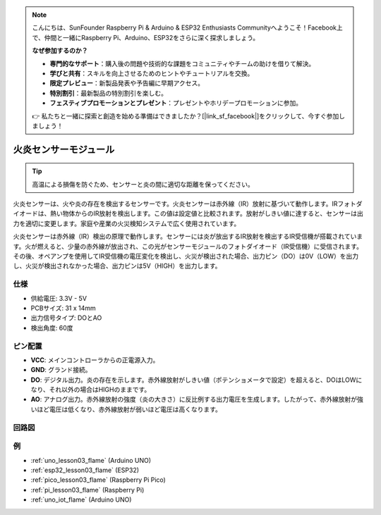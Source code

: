.. note::

    こんにちは、SunFounder Raspberry Pi & Arduino & ESP32 Enthusiasts Communityへようこそ！Facebook上で、仲間と一緒にRaspberry Pi、Arduino、ESP32をさらに深く探求しましょう。

    **なぜ参加するのか？**

    - **専門的なサポート**：購入後の問題や技術的な課題をコミュニティやチームの助けを借りて解決。
    - **学びと共有**：スキルを向上させるためのヒントやチュートリアルを交換。
    - **限定プレビュー**：新製品発表や予告編に早期アクセス。
    - **特別割引**：最新製品の特別割引を楽しむ。
    - **フェスティブプロモーションとプレゼント**：プレゼントやホリデープロモーションに参加。

    👉 私たちと一緒に探索と創造を始める準備はできましたか？[|link_sf_facebook|]をクリックして、今すぐ参加しましょう！

.. _cpn_flame:

火炎センサーモジュール
==========================

.. image:: img/03_flame_module.png
    :width: 400
    :align: center

.. raw:: html

   <br/>

.. tip::
   高温による損傷を防ぐため、センサーと炎の間に適切な距離を保ってください。 

火炎センサーは、火や炎の存在を検出するセンサーです。火炎センサーは赤外線（IR）放射に基づいて動作します。IRフォトダイオードは、熱い物体からのIR放射を検出します。この値は設定値と比較されます。放射がしきい値に達すると、センサーは出力を適切に変更します。家庭や産業の火災検知システムで広く使用されています。

火炎センサーは赤外線（IR）検出の原理で動作します。センサーには炎が放出するIR放射を検出するIR受信機が搭載されています。火が燃えると、少量の赤外線が放出され、この光がセンサーモジュールのフォトダイオード（IR受信機）に受信されます。その後、オペアンプを使用してIR受信機の電圧変化を検出し、火災が検出された場合、出力ピン（DO）は0V（LOW）を出力し、火災が検出されなかった場合、出力ピンは5V（HIGH）を出力します。


仕様
---------------------------
* 供給電圧: 3.3V - 5V
* PCBサイズ: 31 x 14mm
* 出力信号タイプ: DOとAO
* 検出角度: 60度


ピン配置
---------------------------
* **VCC**: メインコントローラからの正電源入力。
* **GND**: グランド接続。
* **DO**: デジタル出力。炎の存在を示します。赤外線放射がしきい値（ポテンショメータで設定）を超えると、DOはLOWになり、それ以外の場合はHIGHのままです。
* **AO**: アナログ出力。赤外線放射の強度（炎の大きさ）に反比例する出力電圧を生成します。したがって、赤外線放射が強いほど電圧は低くなり、赤外線放射が弱いほど電圧は高くなります。


回路図
---------------------------

.. image:: img/03_flame_module_schematic.png
    :width: 100%
    :align: center

.. raw:: html

   <br/>


例
---------------------------


* :ref:`uno_lesson03_flame` (Arduino UNO)
* :ref:`esp32_lesson03_flame` (ESP32)
* :ref:`pico_lesson03_flame` (Raspberry Pi Pico)
* :ref:`pi_lesson03_flame` (Raspberry Pi)
* :ref:`uno_iot_flame` (Arduino UNO)
